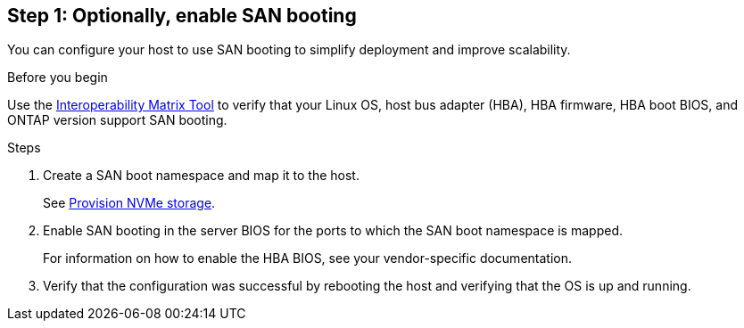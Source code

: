 == Step 1: Optionally, enable SAN booting

You can configure your host to use SAN booting to simplify deployment and improve scalability.

.Before you begin
Use the link:https://mysupport.netapp.com/matrix/#welcome[Interoperability Matrix Tool^] to verify that your Linux OS, host bus adapter (HBA), HBA firmware, HBA boot BIOS, and ONTAP version support SAN booting.

.Steps

. Create a SAN boot namespace and map it to the host.
+
See https://docs.netapp.com/us-en/ontap/san-admin/provision-storage.html[Provision NVMe storage^].
. Enable SAN booting in the server BIOS for the ports to which the SAN boot namespace is mapped.
+
For information on how to enable the HBA BIOS, see your vendor-specific documentation.

. Verify that the configuration was successful by rebooting the host and verifying that the OS is up and running.


